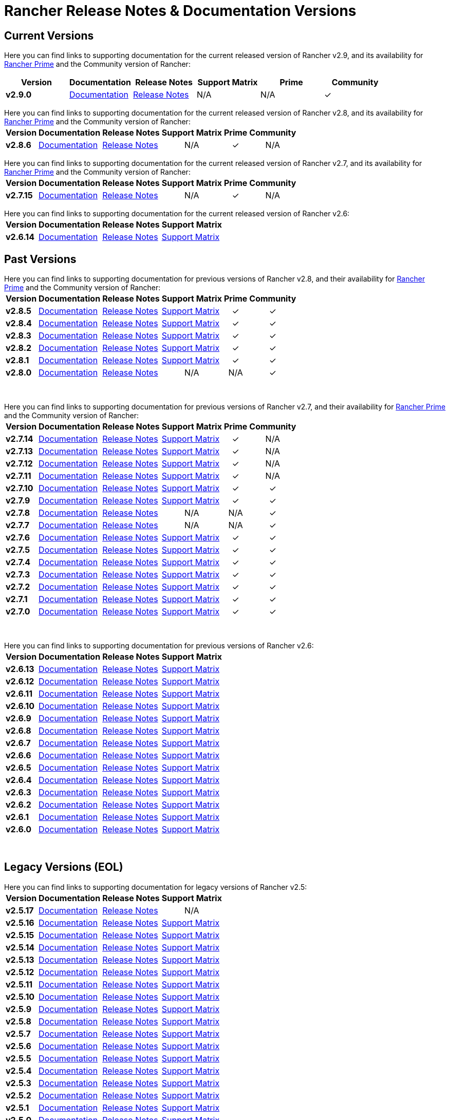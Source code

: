 // releaseTask
= Rancher Release Notes & Documentation Versions

== Current Versions

Here you can find links to supporting documentation for the current released version of Rancher v2.9, and its availability for link:/v2.8/getting-started/quick-start-guides/deploy-rancher-manager/prime[Rancher Prime] and the Community version of Rancher:

[cols="1,1,1,1,1,1"]
|===
| Version | Documentation | Release Notes | Support Matrix | Prime | Community

| *v2.9.0*
| https://ranchermanager.docs.rancher.com/v2.9[Documentation]
| https://github.com/rancher/rancher/releases/tag/v2.9.0[Release Notes]
| N/A
| N/A
| &#10003;

|===

Here you can find links to supporting documentation for the current released version of Rancher v2.8, and its availability for link:/v2.8/getting-started/quick-start-guides/deploy-rancher-manager/prime[Rancher Prime] and the Community version of Rancher:+++<table>++++++<tr>++++++<th>+++Version+++</th>+++
    +++<th>+++Documentation+++</th>+++
    +++<th>+++Release Notes+++</th>+++
    +++<th>+++Support Matrix+++</th>+++
    +++<th>+++Prime+++</th>+++
    +++<th>+++Community+++</th>++++++</tr>+++
  +++<tr>++++++<td>++++++<b>+++v2.8.6+++</b>++++++</td>+++
    +++<td>++++++<a href="https://ranchermanager.docs.rancher.com/v2.8">+++Documentation+++</a>++++++</td>+++
    +++<td>++++++<a href="https://github.com/rancher/rancher/releases/tag/v2.8.6">+++Release Notes+++</a>++++++</td>+++
    +++<td>++++++<center>+++N/A+++</center>++++++</td>+++
    +++<td>++++++<center>+++&#10003;+++</center>++++++</td>+++
    +++<td>++++++<center>+++N/A+++</center>++++++</td>++++++</tr>++++++</table>+++

Here you can find links to supporting documentation for the current released version of Rancher v2.7, and its availability for link:/v2.7/getting-started/quick-start-guides/deploy-rancher-manager/prime[Rancher Prime] and the Community version of Rancher:+++<table>++++++<tr>++++++<th>+++Version+++</th>+++
    +++<th>+++Documentation+++</th>+++
    +++<th>+++Release Notes+++</th>+++
    +++<th>+++Support Matrix+++</th>+++
    +++<th>+++Prime+++</th>+++
    +++<th>+++Community+++</th>++++++</tr>+++
  +++<tr>++++++<td>++++++<b>+++v2.7.15+++</b>++++++</td>+++
    +++<td>++++++<a href="https://ranchermanager.docs.rancher.com/v2.7">+++Documentation+++</a>++++++</td>+++
    +++<td>++++++<a href="https://github.com/rancher/rancher/releases/tag/v2.7.15">+++Release Notes+++</a>++++++</td>+++
    +++<td>++++++<center>+++N/A+++</center>++++++</td>+++
    +++<td>++++++<center>+++&#10003;+++</center>++++++</td>+++
    +++<td>++++++<center>+++N/A+++</center>++++++</td>++++++</tr>++++++</table>+++

Here you can find links to supporting documentation for the current released version of Rancher v2.6:+++<table>++++++<tr>++++++<th>+++Version+++</th>+++
    +++<th>+++Documentation+++</th>+++
    +++<th>+++Release Notes+++</th>+++
    +++<th>+++Support Matrix+++</th>++++++</tr>+++
  +++<tr>++++++<td>++++++<b>+++v2.6.14+++</b>++++++</td>+++
    +++<td>++++++<a href="https://ranchermanager.docs.rancher.com/v2.6">+++Documentation+++</a>++++++</td>+++
    +++<td>++++++<a href="https://github.com/rancher/rancher/releases/tag/v2.6.14">+++Release Notes+++</a>++++++</td>+++
    +++<td>++++++<a href="https://www.suse.com/suse-rancher/support-matrix/all-supported-versions/rancher-v2-6-14/">+++Support Matrix+++</a>++++++</td>++++++</tr>++++++</table>+++

== Past Versions

Here you can find links to supporting documentation for previous versions of Rancher v2.8, and their availability for link:/v2.8/getting-started/quick-start-guides/deploy-rancher-manager/prime[Rancher Prime] and the Community version of Rancher:+++<table>++++++<tr>++++++<th>+++Version+++</th>+++
    +++<th>+++Documentation+++</th>+++
    +++<th>+++Release Notes+++</th>+++
    +++<th>+++Support Matrix+++</th>+++
    +++<th>+++Prime+++</th>+++
    +++<th>+++Community+++</th>++++++</tr>+++
   +++<tr>++++++<td>++++++<b>+++v2.8.5+++</b>++++++</td>+++
    +++<td>++++++<a href="https://ranchermanager.docs.rancher.com/v2.8">+++Documentation+++</a>++++++</td>+++
    +++<td>++++++<a href="https://github.com/rancher/rancher/releases/tag/v2.8.5">+++Release Notes+++</a>++++++</td>+++
    +++<td>++++++<a href="https://www.suse.com/suse-rancher/support-matrix/all-supported-versions/rancher-v2-8-5/">+++Support Matrix+++</a>++++++</td>+++
    +++<td>++++++<center>+++&#10003;+++</center>++++++</td>+++
    +++<td>++++++<center>+++&#10003;+++</center>++++++</td>++++++</tr>+++
  +++<tr>++++++<td>++++++<b>+++v2.8.4+++</b>++++++</td>+++
    +++<td>++++++<a href="https://ranchermanager.docs.rancher.com/v2.8">+++Documentation+++</a>++++++</td>+++
    +++<td>++++++<a href="https://github.com/rancher/rancher/releases/tag/v2.8.4">+++Release Notes+++</a>++++++</td>+++
    +++<td>++++++<a href="https://www.suse.com/suse-rancher/support-matrix/all-supported-versions/rancher-v2-8-4/">+++Support Matrix+++</a>++++++</td>+++
    +++<td>++++++<center>+++&#10003;+++</center>++++++</td>+++
    +++<td>++++++<center>+++&#10003;+++</center>++++++</td>++++++</tr>+++
  +++<tr>++++++<td>++++++<b>+++v2.8.3+++</b>++++++</td>+++
    +++<td>++++++<a href="https://ranchermanager.docs.rancher.com/v2.8">+++Documentation+++</a>++++++</td>+++
    +++<td>++++++<a href="https://github.com/rancher/rancher/releases/tag/v2.8.3">+++Release Notes+++</a>++++++</td>+++
    +++<td>++++++<a href="https://www.suse.com/suse-rancher/support-matrix/all-supported-versions/rancher-v2-8-3/">+++Support Matrix+++</a>++++++</td>+++
    +++<td>++++++<center>+++&#10003;+++</center>++++++</td>+++
    +++<td>++++++<center>+++&#10003;+++</center>++++++</td>++++++</tr>+++
  +++<tr>++++++<td>++++++<b>+++v2.8.2+++</b>++++++</td>+++
    +++<td>++++++<a href="https://ranchermanager.docs.rancher.com/v2.8">+++Documentation+++</a>++++++</td>+++
    +++<td>++++++<a href="https://github.com/rancher/rancher/releases/tag/v2.8.2">+++Release Notes+++</a>++++++</td>+++
    +++<td>++++++<a href="https://www.suse.com/suse-rancher/support-matrix/all-supported-versions/rancher-v2-8-2/">+++Support Matrix+++</a>++++++</td>+++
    +++<td>++++++<center>+++&#10003;+++</center>++++++</td>+++
    +++<td>++++++<center>+++&#10003;+++</center>++++++</td>++++++</tr>+++
  +++<tr>++++++<td>++++++<b>+++v2.8.1+++</b>++++++</td>+++
    +++<td>++++++<a href="https://ranchermanager.docs.rancher.com/v2.8">+++Documentation+++</a>++++++</td>+++
    +++<td>++++++<a href="https://github.com/rancher/rancher/releases/tag/v2.8.1">+++Release Notes+++</a>++++++</td>+++
    +++<td>++++++<a href="https://www.suse.com/suse-rancher/support-matrix/all-supported-versions/rancher-v2-8-1/">+++Support Matrix+++</a>++++++</td>+++
    +++<td>++++++<center>+++&#10003;+++</center>++++++</td>+++
    +++<td>++++++<center>+++&#10003;+++</center>++++++</td>++++++</tr>+++
  +++<tr>++++++<td>++++++<b>+++v2.8.0+++</b>++++++</td>+++
    +++<td>++++++<a href="https://ranchermanager.docs.rancher.com/v2.8">+++Documentation+++</a>++++++</td>+++
    +++<td>++++++<a href="https://github.com/rancher/rancher/releases/tag/v2.8.0">+++Release Notes+++</a>++++++</td>+++
    +++<td>++++++<center>+++N/A+++</center>++++++</td>+++
    +++<td>++++++<center>+++N/A+++</center>++++++</td>+++
    +++<td>++++++<center>+++&#10003;+++</center>++++++</td>++++++</tr>++++++</table>+++

{blank} +

Here you can find links to supporting documentation for previous versions of Rancher v2.7, and their availability for link:/v2.7/getting-started/quick-start-guides/deploy-rancher-manager/prime[Rancher Prime] and the Community version of Rancher:+++<table>++++++<tr>++++++<th>+++Version+++</th>+++
    +++<th>+++Documentation+++</th>+++
    +++<th>+++Release Notes+++</th>+++
    +++<th>+++Support Matrix+++</th>+++
    +++<th>+++Prime+++</th>+++
    +++<th>+++Community+++</th>++++++</tr>+++
    +++<tr>++++++<td>++++++<b>+++v2.7.14+++</b>++++++</td>+++
    +++<td>++++++<a href="https://ranchermanager.docs.rancher.com/v2.7">+++Documentation+++</a>++++++</td>+++
    +++<td>++++++<a href="https://github.com/rancher/rancher/releases/tag/v2.7.14">+++Release Notes+++</a>++++++</td>+++
    +++<td>++++++<a href="https://www.suse.com/suse-rancher/support-matrix/all-supported-versions/rancher-v2-7-14/">+++Support Matrix+++</a>++++++</td>+++
    +++<td>++++++<center>+++&#10003;+++</center>++++++</td>+++
    +++<td>++++++<center>+++N/A+++</center>++++++</td>++++++</tr>+++
    +++<tr>++++++<td>++++++<b>+++v2.7.13+++</b>++++++</td>+++
    +++<td>++++++<a href="https://ranchermanager.docs.rancher.com/v2.7">+++Documentation+++</a>++++++</td>+++
    +++<td>++++++<a href="https://github.com/rancher/rancher/releases/tag/v2.7.13">+++Release Notes+++</a>++++++</td>+++
    +++<td>++++++<a href="https://www.suse.com/suse-rancher/support-matrix/all-supported-versions/rancher-v2-7-13/">+++Support Matrix+++</a>++++++</td>+++
    +++<td>++++++<center>+++&#10003;+++</center>++++++</td>+++
    +++<td>++++++<center>+++N/A+++</center>++++++</td>++++++</tr>+++
  +++<tr>++++++<td>++++++<b>+++v2.7.12+++</b>++++++</td>+++
    +++<td>++++++<a href="https://ranchermanager.docs.rancher.com/v2.7">+++Documentation+++</a>++++++</td>+++
    +++<td>++++++<a href="https://github.com/rancher/rancher/releases/tag/v2.7.12">+++Release Notes+++</a>++++++</td>+++
    +++<td>++++++<a href="https://www.suse.com/suse-rancher/support-matrix/all-supported-versions/rancher-v2-7-12/">+++Support Matrix+++</a>++++++</td>+++
    +++<td>++++++<center>+++&#10003;+++</center>++++++</td>+++
    +++<td>++++++<center>+++N/A+++</center>++++++</td>++++++</tr>+++
  +++<tr>++++++<td>++++++<b>+++v2.7.11+++</b>++++++</td>+++
    +++<td>++++++<a href="https://ranchermanager.docs.rancher.com/v2.7">+++Documentation+++</a>++++++</td>+++
    +++<td>++++++<a href="https://github.com/rancher/rancher/releases/tag/v2.7.11">+++Release Notes+++</a>++++++</td>+++
    +++<td>++++++<a href="https://www.suse.com/suse-rancher/support-matrix/all-supported-versions/rancher-v2-7-11/">+++Support Matrix+++</a>++++++</td>+++
    +++<td>++++++<center>+++&#10003;+++</center>++++++</td>+++
    +++<td>++++++<center>+++N/A+++</center>++++++</td>++++++</tr>+++
  +++<tr>++++++<td>++++++<b>+++v2.7.10+++</b>++++++</td>+++
    +++<td>++++++<a href="https://ranchermanager.docs.rancher.com/v2.7">+++Documentation+++</a>++++++</td>+++
    +++<td>++++++<a href="https://github.com/rancher/rancher/releases/tag/v2.7.10">+++Release Notes+++</a>++++++</td>+++
    +++<td>++++++<a href="https://www.suse.com/suse-rancher/support-matrix/all-supported-versions/rancher-v2-7-10/">+++Support Matrix+++</a>++++++</td>+++
    +++<td>++++++<center>+++&#10003;+++</center>++++++</td>+++
    +++<td>++++++<center>+++&#10003;+++</center>++++++</td>++++++</tr>+++
  +++<tr>++++++<td>++++++<b>+++v2.7.9+++</b>++++++</td>+++
    +++<td>++++++<a href="https://ranchermanager.docs.rancher.com/v2.7">+++Documentation+++</a>++++++</td>+++
    +++<td>++++++<a href="https://github.com/rancher/rancher/releases/tag/v2.7.9">+++Release Notes+++</a>++++++</td>+++
    +++<td>++++++<a href="https://www.suse.com/suse-rancher/support-matrix/all-supported-versions/rancher-v2-7-9/">+++Support Matrix+++</a>++++++</td>+++
    +++<td>++++++<center>+++&#10003;+++</center>++++++</td>+++
    +++<td>++++++<center>+++&#10003;+++</center>++++++</td>++++++</tr>+++
  +++<tr>++++++<td>++++++<b>+++v2.7.8+++</b>++++++</td>+++
    +++<td>++++++<a href="https://ranchermanager.docs.rancher.com/v2.7">+++Documentation+++</a>++++++</td>+++
    +++<td>++++++<a href="https://github.com/rancher/rancher/releases/tag/v2.7.8">+++Release Notes+++</a>++++++</td>+++
    +++<td>++++++<center>+++N/A+++</center>++++++</td>+++
    +++<td>++++++<center>+++N/A+++</center>++++++</td>+++
    +++<td>++++++<center>+++&#10003;+++</center>++++++</td>++++++</tr>+++
  +++<tr>++++++<td>++++++<b>+++v2.7.7+++</b>++++++</td>+++
    +++<td>++++++<a href="https://ranchermanager.docs.rancher.com/v2.7">+++Documentation+++</a>++++++</td>+++
    +++<td>++++++<a href="https://github.com/rancher/rancher/releases/tag/v2.7.7">+++Release Notes+++</a>++++++</td>+++
    +++<td>++++++<center>+++N/A+++</center>++++++</td>+++
    +++<td>++++++<center>+++N/A+++</center>++++++</td>+++
    +++<td>++++++<center>+++&#10003;+++</center>++++++</td>++++++</tr>+++
  +++<tr>++++++<td>++++++<b>+++v2.7.6+++</b>++++++</td>+++
    +++<td>++++++<a href="https://ranchermanager.docs.rancher.com/v2.7">+++Documentation+++</a>++++++</td>+++
    +++<td>++++++<a href="https://github.com/rancher/rancher/releases/tag/v2.7.6">+++Release Notes+++</a>++++++</td>+++
    +++<td>++++++<a href="https://www.suse.com/suse-rancher/support-matrix/all-supported-versions/rancher-v2-7-6/">+++Support Matrix+++</a>++++++</td>+++
    +++<td>++++++<center>+++&#10003;+++</center>++++++</td>+++
    +++<td>++++++<center>+++&#10003;+++</center>++++++</td>++++++</tr>+++
  +++<tr>++++++<td>++++++<b>+++v2.7.5+++</b>++++++</td>+++
    +++<td>++++++<a href="https://ranchermanager.docs.rancher.com/v2.7">+++Documentation+++</a>++++++</td>+++
    +++<td>++++++<a href="https://github.com/rancher/rancher/releases/tag/v2.7.5">+++Release Notes+++</a>++++++</td>+++
    +++<td>++++++<a href="https://www.suse.com/suse-rancher/support-matrix/all-supported-versions/rancher-v2-7-5/">+++Support Matrix+++</a>++++++</td>+++
    +++<td>++++++<center>+++&#10003;+++</center>++++++</td>+++
    +++<td>++++++<center>+++&#10003;+++</center>++++++</td>++++++</tr>+++
  +++<tr>++++++<td>++++++<b>+++v2.7.4+++</b>++++++</td>+++
    +++<td>++++++<a href="https://ranchermanager.docs.rancher.com/v2.7">+++Documentation+++</a>++++++</td>+++
    +++<td>++++++<a href="https://github.com/rancher/rancher/releases/tag/v2.7.4">+++Release Notes+++</a>++++++</td>+++
    +++<td>++++++<a href="https://www.suse.com/suse-rancher/support-matrix/all-supported-versions/rancher-v2-7-4/">+++Support Matrix+++</a>++++++</td>+++
    +++<td>++++++<center>+++&#10003;+++</center>++++++</td>+++
    +++<td>++++++<center>+++&#10003;+++</center>++++++</td>++++++</tr>+++
  +++<tr>++++++<td>++++++<b>+++v2.7.3+++</b>++++++</td>+++
    +++<td>++++++<a href="https://ranchermanager.docs.rancher.com/v2.7">+++Documentation+++</a>++++++</td>+++
    +++<td>++++++<a href="https://github.com/rancher/rancher/releases/tag/v2.7.3">+++Release Notes+++</a>++++++</td>+++
    +++<td>++++++<a href="https://www.suse.com/suse-rancher/support-matrix/all-supported-versions/rancher-v2-7-3/">+++Support Matrix+++</a>++++++</td>+++
    +++<td>++++++<center>+++&#10003;+++</center>++++++</td>+++
    +++<td>++++++<center>+++&#10003;+++</center>++++++</td>++++++</tr>+++
  +++<tr>++++++<td>++++++<b>+++v2.7.2+++</b>++++++</td>+++
    +++<td>++++++<a href="https://ranchermanager.docs.rancher.com/v2.7">+++Documentation+++</a>++++++</td>+++
    +++<td>++++++<a href="https://github.com/rancher/rancher/releases/tag/v2.7.2">+++Release Notes+++</a>++++++</td>+++
    +++<td>++++++<a href="https://www.suse.com/suse-rancher/support-matrix/all-supported-versions/rancher-v2-7-2/">+++Support Matrix+++</a>++++++</td>+++
    +++<td>++++++<center>+++&#10003;+++</center>++++++</td>+++
    +++<td>++++++<center>+++&#10003;+++</center>++++++</td>++++++</tr>+++
  +++<tr>++++++<td>++++++<b>+++v2.7.1+++</b>++++++</td>+++
    +++<td>++++++<a href="https://ranchermanager.docs.rancher.com/v2.7">+++Documentation+++</a>++++++</td>+++
    +++<td>++++++<a href="https://github.com/rancher/rancher/releases/tag/v2.7.1">+++Release Notes+++</a>++++++</td>+++
    +++<td>++++++<a href="https://www.suse.com/suse-rancher/support-matrix/all-supported-versions/rancher-v2-7-1/">+++Support Matrix+++</a>++++++</td>+++
    +++<td>++++++<center>+++&#10003;+++</center>++++++</td>+++
    +++<td>++++++<center>+++&#10003;+++</center>++++++</td>++++++</tr>+++
  +++<tr>++++++<td>++++++<b>+++v2.7.0+++</b>++++++</td>+++
    +++<td>++++++<a href="https://ranchermanager.docs.rancher.com/v2.7">+++Documentation+++</a>++++++</td>+++
    +++<td>++++++<a href="https://github.com/rancher/rancher/releases/tag/v2.7.0">+++Release Notes+++</a>++++++</td>+++
    +++<td>++++++<a href="https://www.suse.com/suse-rancher/support-matrix/all-supported-versions/rancher-v2-7-0/">+++Support Matrix+++</a>++++++</td>+++
    +++<td>++++++<center>+++&#10003;+++</center>++++++</td>+++
    +++<td>++++++<center>+++&#10003;+++</center>++++++</td>++++++</tr>++++++</table>+++

{blank} +

Here you can find links to supporting documentation for previous versions of Rancher v2.6:+++<table>++++++<tr>++++++<th>+++Version+++</th>+++
    +++<th>+++Documentation+++</th>+++
    +++<th>+++Release Notes+++</th>+++
    +++<th>+++Support Matrix+++</th>++++++</tr>+++
  +++<tr>++++++<td>++++++<b>+++v2.6.13+++</b>++++++</td>+++
    +++<td>++++++<a href="https://ranchermanager.docs.rancher.com/v2.6">+++Documentation+++</a>++++++</td>+++
    +++<td>++++++<a href="https://github.com/rancher/rancher/releases/tag/v2.6.13">+++Release Notes+++</a>++++++</td>+++
    +++<td>++++++<a href="https://www.suse.com/suse-rancher/support-matrix/all-supported-versions/rancher-v2-6-13/">+++Support Matrix+++</a>++++++</td>++++++</tr>+++
    +++<tr>++++++<td>++++++<b>+++v2.6.12+++</b>++++++</td>+++
    +++<td>++++++<a href="https://ranchermanager.docs.rancher.com/v2.6">+++Documentation+++</a>++++++</td>+++
    +++<td>++++++<a href="https://github.com/rancher/rancher/releases/tag/v2.6.12">+++Release Notes+++</a>++++++</td>+++
    +++<td>++++++<a href="https://www.suse.com/suse-rancher/support-matrix/all-supported-versions/rancher-v2-6-12/">+++Support Matrix+++</a>++++++</td>++++++</tr>+++
  +++<tr>++++++<td>++++++<b>+++v2.6.11+++</b>++++++</td>+++
    +++<td>++++++<a href="https://ranchermanager.docs.rancher.com/v2.6">+++Documentation+++</a>++++++</td>+++
    +++<td>++++++<a href="https://github.com/rancher/rancher/releases/tag/v2.6.11">+++Release Notes+++</a>++++++</td>+++
    +++<td>++++++<a href="https://www.suse.com/suse-rancher/support-matrix/all-supported-versions/rancher-v2-6-11/">+++Support Matrix+++</a>++++++</td>++++++</tr>+++
  +++<tr>++++++<td>++++++<b>+++v2.6.10+++</b>++++++</td>+++
    +++<td>++++++<a href="https://ranchermanager.docs.rancher.com/v2.6">+++Documentation+++</a>++++++</td>+++
    +++<td>++++++<a href="https://github.com/rancher/rancher/releases/tag/v2.6.10">+++Release Notes+++</a>++++++</td>+++
    +++<td>++++++<a href="https://www.suse.com/suse-rancher/support-matrix/all-supported-versions/rancher-v2-6-10/">+++Support Matrix+++</a>++++++</td>++++++</tr>+++
  +++<tr>++++++<td>++++++<b>+++v2.6.9+++</b>++++++</td>+++
    +++<td>++++++<a href="https://ranchermanager.docs.rancher.com/v2.6">+++Documentation+++</a>++++++</td>+++
    +++<td>++++++<a href="https://github.com/rancher/rancher/releases/tag/v2.6.9">+++Release Notes+++</a>++++++</td>+++
    +++<td>++++++<a href="https://www.suse.com/suse-rancher/support-matrix/all-supported-versions/rancher-v2-6-9/">+++Support Matrix+++</a>++++++</td>++++++</tr>+++
  +++<tr>++++++<td>++++++<b>+++v2.6.8+++</b>++++++</td>+++
    +++<td>++++++<a href="https://ranchermanager.docs.rancher.com/v2.6">+++Documentation+++</a>++++++</td>+++
    +++<td>++++++<a href="https://github.com/rancher/rancher/releases/tag/v2.6.8">+++Release Notes+++</a>++++++</td>+++
    +++<td>++++++<a href="https://www.suse.com/suse-rancher/support-matrix/all-supported-versions/rancher-v2-6-8/">+++Support Matrix+++</a>++++++</td>++++++</tr>+++
  +++<tr>++++++<td>++++++<b>+++v2.6.7+++</b>++++++</td>+++
    +++<td>++++++<a href="https://ranchermanager.docs.rancher.com/v2.6">+++Documentation+++</a>++++++</td>+++
    +++<td>++++++<a href="https://github.com/rancher/rancher/releases/tag/v2.6.7">+++Release Notes+++</a>++++++</td>+++
    +++<td>++++++<a href="https://www.suse.com/suse-rancher/support-matrix/all-supported-versions/rancher-v2-6-7/">+++Support Matrix+++</a>++++++</td>++++++</tr>+++
  +++<tr>++++++<td>++++++<b>+++v2.6.6+++</b>++++++</td>+++
    +++<td>++++++<a href="https://ranchermanager.docs.rancher.com/v2.6">+++Documentation+++</a>++++++</td>+++
    +++<td>++++++<a href="https://github.com/rancher/rancher/releases/tag/v2.6.6">+++Release Notes+++</a>++++++</td>+++
    +++<td>++++++<a href="https://www.suse.com/suse-rancher/support-matrix/all-supported-versions/rancher-v2-6-6/">+++Support Matrix+++</a>++++++</td>++++++</tr>+++
  +++<tr>++++++<td>++++++<b>+++v2.6.5+++</b>++++++</td>+++
    +++<td>++++++<a href="https://ranchermanager.docs.rancher.com/v2.6">+++Documentation+++</a>++++++</td>+++
    +++<td>++++++<a href="https://github.com/rancher/rancher/releases/tag/v2.6.5">+++Release Notes+++</a>++++++</td>+++
    +++<td>++++++<a href="https://www.suse.com/suse-rancher/support-matrix/all-supported-versions/rancher-v2-6-5/">+++Support Matrix+++</a>++++++</td>++++++</tr>+++
    +++<tr>++++++<td>++++++<b>+++v2.6.4+++</b>++++++</td>+++
    +++<td>++++++<a href="https://ranchermanager.docs.rancher.com/v2.6">+++Documentation+++</a>++++++</td>+++
    +++<td>++++++<a href="https://github.com/rancher/rancher/releases/tag/v2.6.4">+++Release Notes+++</a>++++++</td>+++
    +++<td>++++++<a href="https://www.suse.com/suse-rancher/support-matrix/all-supported-versions/rancher-v2-6-4/">+++Support Matrix+++</a>++++++</td>++++++</tr>+++
    +++<tr>++++++<td>++++++<b>+++v2.6.3+++</b>++++++</td>+++
    +++<td>++++++<a href="https://ranchermanager.docs.rancher.com/v2.6">+++Documentation+++</a>++++++</td>+++
    +++<td>++++++<a href="https://github.com/rancher/rancher/releases/tag/v2.6.3">+++Release Notes+++</a>++++++</td>+++
    +++<td>++++++<a href="https://www.suse.com/suse-rancher/support-matrix/all-supported-versions/rancher-v2-6-3/">+++Support Matrix+++</a>++++++</td>++++++</tr>+++
    +++<tr>++++++<td>++++++<b>+++v2.6.2+++</b>++++++</td>+++
    +++<td>++++++<a href="https://ranchermanager.docs.rancher.com/v2.6">+++Documentation+++</a>++++++</td>+++
    +++<td>++++++<a href="https://github.com/rancher/rancher/releases/tag/v2.6.2">+++Release Notes+++</a>++++++</td>+++
    +++<td>++++++<a href="https://www.suse.com/suse-rancher/support-matrix/all-supported-versions/rancher-v2-6-2/">+++Support Matrix+++</a>++++++</td>++++++</tr>+++
    +++<tr>++++++<td>++++++<b>+++v2.6.1+++</b>++++++</td>+++
    +++<td>++++++<a href="https://ranchermanager.docs.rancher.com/v2.6">+++Documentation+++</a>++++++</td>+++
    +++<td>++++++<a href="https://github.com/rancher/rancher/releases/tag/v2.6.1">+++Release Notes+++</a>++++++</td>+++
    +++<td>++++++<a href="https://www.suse.com/suse-rancher/support-matrix/all-supported-versions/rancher-v2-6-1/">+++Support Matrix+++</a>++++++</td>++++++</tr>+++
    +++<tr>++++++<td>++++++<b>+++v2.6.0+++</b>++++++</td>+++
    +++<td>++++++<a href="https://ranchermanager.docs.rancher.com/v2.6">+++Documentation+++</a>++++++</td>+++
    +++<td>++++++<a href="https://github.com/rancher/rancher/releases/tag/v2.6.0">+++Release Notes+++</a>++++++</td>+++
    +++<td>++++++<a href="https://www.suse.com/suse-rancher/support-matrix/all-supported-versions/rancher-v2-6-0/">+++Support Matrix+++</a>++++++</td>++++++</tr>++++++</table>+++

{blank} +

== Legacy Versions (EOL)

Here you can find links to supporting documentation for legacy versions of Rancher v2.5:+++<table>++++++<tr>++++++<th>+++Version+++</th>+++
    +++<th>+++Documentation+++</th>+++
    +++<th>+++Release Notes+++</th>+++
    +++<th>+++Support Matrix+++</th>++++++</tr>+++
  +++<tr>++++++<td>++++++<b>+++v2.5.17+++</b>++++++</td>+++
    +++<td>++++++<a href="https://ranchermanager.docs.rancher.com/v2.5">+++Documentation+++</a>++++++</td>+++
    +++<td>++++++<a href="https://github.com/rancher/rancher/releases/tag/v2.5.17">+++Release Notes+++</a>++++++</td>+++
    +++<td>++++++<center>+++N/A+++</center>++++++</td>++++++</tr>+++
  +++<tr>++++++<td>++++++<b>+++v2.5.16+++</b>++++++</td>+++
    +++<td>++++++<a href="https://ranchermanager.docs.rancher.com/v2.5">+++Documentation+++</a>++++++</td>+++
    +++<td>++++++<a href="https://github.com/rancher/rancher/releases/tag/v2.5.16">+++Release Notes+++</a>++++++</td>+++
    +++<td>++++++<a href="https://www.suse.com/suse-rancher/support-matrix/all-supported-versions/rancher-v2-5-16/">+++Support Matrix+++</a>++++++</td>++++++</tr>+++
  +++<tr>++++++<td>++++++<b>+++v2.5.15+++</b>++++++</td>+++
    +++<td>++++++<a href="https://ranchermanager.docs.rancher.com/v2.5">+++Documentation+++</a>++++++</td>+++
    +++<td>++++++<a href="https://github.com/rancher/rancher/releases/tag/v2.5.15">+++Release Notes+++</a>++++++</td>+++
    +++<td>++++++<a href="https://www.suse.com/suse-rancher/support-matrix/all-supported-versions/rancher-v2-5-15/">+++Support Matrix+++</a>++++++</td>++++++</tr>+++
  +++<tr>++++++<td>++++++<b>+++v2.5.14+++</b>++++++</td>+++
    +++<td>++++++<a href="https://ranchermanager.docs.rancher.com/v2.5">+++Documentation+++</a>++++++</td>+++
    +++<td>++++++<a href="https://github.com/rancher/rancher/releases/tag/v2.5.14">+++Release Notes+++</a>++++++</td>+++
    +++<td>++++++<a href="https://www.suse.com/suse-rancher/support-matrix/all-supported-versions/rancher-v2-5-14/">+++Support Matrix+++</a>++++++</td>++++++</tr>+++
  +++<tr>++++++<td>++++++<b>+++v2.5.13+++</b>++++++</td>+++
    +++<td>++++++<a href="https://ranchermanager.docs.rancher.com/v2.5">+++Documentation+++</a>++++++</td>+++
    +++<td>++++++<a href="https://github.com/rancher/rancher/releases/tag/v2.5.13">+++Release Notes+++</a>++++++</td>+++
    +++<td>++++++<a href="https://www.suse.com/suse-rancher/support-matrix/all-supported-versions/rancher-v2-5-13/">+++Support Matrix+++</a>++++++</td>++++++</tr>+++
    +++<tr>++++++<td>++++++<b>+++v2.5.12+++</b>++++++</td>+++
    +++<td>++++++<a href="https://ranchermanager.docs.rancher.com/v2.5">+++Documentation+++</a>++++++</td>+++
    +++<td>++++++<a href="https://github.com/rancher/rancher/releases/tag/v2.5.12">+++Release Notes+++</a>++++++</td>+++
    +++<td>++++++<a href="https://www.suse.com/suse-rancher/support-matrix/all-supported-versions/rancher-v2-5-12/">+++Support Matrix+++</a>++++++</td>++++++</tr>+++
  +++<tr>++++++<td>++++++<b>+++v2.5.11+++</b>++++++</td>+++
    +++<td>++++++<a href="https://ranchermanager.docs.rancher.com/v2.5">+++Documentation+++</a>++++++</td>+++
    +++<td>++++++<a href="https://github.com/rancher/rancher/releases/tag/v2.5.11">+++Release Notes+++</a>++++++</td>+++
    +++<td>++++++<a href="https://www.suse.com/suse-rancher/support-matrix/all-supported-versions/rancher-v2-5-11/">+++Support Matrix+++</a>++++++</td>++++++</tr>+++
  +++<tr>++++++<td>++++++<b>+++v2.5.10+++</b>++++++</td>+++
    +++<td>++++++<a href="https://ranchermanager.docs.rancher.com/v2.5">+++Documentation+++</a>++++++</td>+++
    +++<td>++++++<a href="https://github.com/rancher/rancher/releases/tag/v2.5.10">+++Release Notes+++</a>++++++</td>+++
    +++<td>++++++<a href="https://www.suse.com/suse-rancher/support-matrix/all-supported-versions/rancher-v2-5-10/">+++Support Matrix+++</a>++++++</td>++++++</tr>+++
    +++<tr>++++++<td>++++++<b>+++v2.5.9+++</b>++++++</td>+++
    +++<td>++++++<a href="https://ranchermanager.docs.rancher.com/v2.5">+++Documentation+++</a>++++++</td>+++
    +++<td>++++++<a href="https://github.com/rancher/rancher/releases/tag/v2.5.9">+++Release Notes+++</a>++++++</td>+++
    +++<td>++++++<a href="https://www.suse.com/suse-rancher/support-matrix/all-supported-versions/rancher-v2-5-9/">+++Support Matrix+++</a>++++++</td>++++++</tr>+++
  +++<tr>++++++<td>++++++<b>+++v2.5.8+++</b>++++++</td>+++
    +++<td>++++++<a href="https://ranchermanager.docs.rancher.com/v2.5">+++Documentation+++</a>++++++</td>+++
    +++<td>++++++<a href="https://github.com/rancher/rancher/releases/tag/v2.5.8">+++Release Notes+++</a>++++++</td>+++
    +++<td>++++++<a href="https://www.suse.com/suse-rancher/support-matrix/all-supported-versions/rancher-v2-5-8/">+++Support Matrix+++</a>++++++</td>++++++</tr>+++
  +++<tr>++++++<td>++++++<b>+++v2.5.7+++</b>++++++</td>+++
    +++<td>++++++<a href="https://ranchermanager.docs.rancher.com/v2.5">+++Documentation+++</a>++++++</td>+++
    +++<td>++++++<a href="https://github.com/rancher/rancher/releases/tag/v2.5.7">+++Release Notes+++</a>++++++</td>+++
    +++<td>++++++<a href="https://www.suse.com/suse-rancher/support-matrix/all-supported-versions/rancher-v2-5-7/">+++Support Matrix+++</a>++++++</td>++++++</tr>+++
    +++<tr>++++++<td>++++++<b>+++v2.5.6+++</b>++++++</td>+++
    +++<td>++++++<a href="https://ranchermanager.docs.rancher.com/v2.5">+++Documentation+++</a>++++++</td>+++
    +++<td>++++++<a href="https://github.com/rancher/rancher/releases/tag/v2.5.6">+++Release Notes+++</a>++++++</td>+++
    +++<td>++++++<a href="https://www.suse.com/suse-rancher/support-matrix/all-supported-versions/rancher-v2-5-6/">+++Support Matrix+++</a>++++++</td>++++++</tr>+++
  +++<tr>++++++<td>++++++<b>+++v2.5.5+++</b>++++++</td>+++
    +++<td>++++++<a href="https://ranchermanager.docs.rancher.com/v2.5">+++Documentation+++</a>++++++</td>+++
    +++<td>++++++<a href="https://github.com/rancher/rancher/releases/tag/v2.5.5">+++Release Notes+++</a>++++++</td>+++
    +++<td>++++++<a href="https://www.suse.com/suse-rancher/support-matrix/all-supported-versions/rancher-v2-5-5/">+++Support Matrix+++</a>++++++</td>++++++</tr>+++
  +++<tr>++++++<td>++++++<b>+++v2.5.4+++</b>++++++</td>+++
    +++<td>++++++<a href="https://ranchermanager.docs.rancher.com/v2.5">+++Documentation+++</a>++++++</td>+++
    +++<td>++++++<a href="https://github.com/rancher/rancher/releases/tag/v2.5.4">+++Release Notes+++</a>++++++</td>+++
    +++<td>++++++<a href="https://www.suse.com/suse-rancher/support-matrix/all-supported-versions/rancher-v2-5-4/">+++Support Matrix+++</a>++++++</td>++++++</tr>+++
    +++<tr>++++++<td>++++++<b>+++v2.5.3+++</b>++++++</td>+++
    +++<td>++++++<a href="https://ranchermanager.docs.rancher.com/v2.5">+++Documentation+++</a>++++++</td>+++
    +++<td>++++++<a href="https://github.com/rancher/rancher/releases/tag/v2.5.3">+++Release Notes+++</a>++++++</td>+++
    +++<td>++++++<a href="https://www.suse.com/suse-rancher/support-matrix/all-supported-versions/rancher-v2-5-3/">+++Support Matrix+++</a>++++++</td>++++++</tr>+++
  +++<tr>++++++<td>++++++<b>+++v2.5.2+++</b>++++++</td>+++
    +++<td>++++++<a href="https://ranchermanager.docs.rancher.com/v2.5">+++Documentation+++</a>++++++</td>+++
    +++<td>++++++<a href="https://github.com/rancher/rancher/releases/tag/v2.5.2">+++Release Notes+++</a>++++++</td>+++
    +++<td>++++++<a href="https://www.suse.com/suse-rancher/support-matrix/all-supported-versions/rancher-v2-5-2/">+++Support Matrix+++</a>++++++</td>++++++</tr>+++
  +++<tr>++++++<td>++++++<b>+++v2.5.1+++</b>++++++</td>+++
    +++<td>++++++<a href="https://ranchermanager.docs.rancher.com/v2.5">+++Documentation+++</a>++++++</td>+++
    +++<td>++++++<a href="https://github.com/rancher/rancher/releases/tag/v2.5.1">+++Release Notes+++</a>++++++</td>+++
    +++<td>++++++<a href="https://www.suse.com/suse-rancher/support-matrix/all-supported-versions/rancher-v2-5-1/">+++Support Matrix+++</a>++++++</td>++++++</tr>+++
    +++<tr>++++++<td>++++++<b>+++v2.5.0+++</b>++++++</td>+++
    +++<td>++++++<a href="https://ranchermanager.docs.rancher.com/v2.5">+++Documentation+++</a>++++++</td>+++
    +++<td>++++++<a href="https://github.com/rancher/rancher/releases/tag/v2.5.0">+++Release Notes+++</a>++++++</td>+++
    +++<td>++++++<a href="https://www.suse.com/suse-rancher/support-matrix/all-supported-versions/rancher-v2-5-0/">+++Support Matrix+++</a>++++++</td>++++++</tr>++++++</table>+++

{blank} +

Here you can find links to supporting documentation for legacy versions of v2.0-v2.4:+++<table>++++++<tr>++++++<th>+++Version+++</th>+++
    +++<th>+++Documentation+++</th>++++++</tr>+++
  +++<tr>++++++<td>++++++<b>+++v2.0-v2.4+++</b>++++++</td>+++
    +++<td>++++++<a href="https://ranchermanager.docs.rancher.com/v2.0-v2.4">+++Documentation+++</a>++++++</td>++++++</tr>++++++</table>+++
